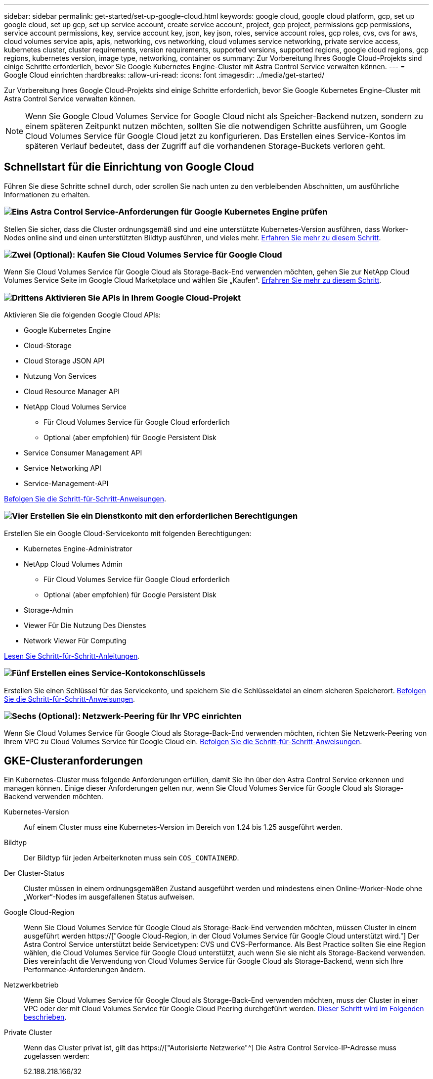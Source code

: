 ---
sidebar: sidebar 
permalink: get-started/set-up-google-cloud.html 
keywords: google cloud, google cloud platform, gcp, set up google cloud, set up gcp, set up service account, create service account, project, gcp project, permissions gcp permissions, service account permissions, key, service account key, json, key json, roles, service account roles, gcp roles, cvs, cvs for aws, cloud volumes service apis, apis, networking, cvs networking, cloud volumes service networking, private service access, kubernetes cluster, cluster requirements, version requirements, supported versions, supported regions, google cloud regions, gcp regions, kubernetes version, image type, networking, container os 
summary: Zur Vorbereitung Ihres Google Cloud-Projekts sind einige Schritte erforderlich, bevor Sie Google Kubernetes Engine-Cluster mit Astra Control Service verwalten können. 
---
= Google Cloud einrichten
:hardbreaks:
:allow-uri-read: 
:icons: font
:imagesdir: ../media/get-started/


[role="lead"]
Zur Vorbereitung Ihres Google Cloud-Projekts sind einige Schritte erforderlich, bevor Sie Google Kubernetes Engine-Cluster mit Astra Control Service verwalten können.


NOTE: Wenn Sie Google Cloud Volumes Service for Google Cloud nicht als Speicher-Backend nutzen, sondern zu einem späteren Zeitpunkt nutzen möchten, sollten Sie die notwendigen Schritte ausführen, um Google Cloud Volumes Service für Google Cloud jetzt zu konfigurieren. Das Erstellen eines Service-Kontos im späteren Verlauf bedeutet, dass der Zugriff auf die vorhandenen Storage-Buckets verloren geht.



== Schnellstart für die Einrichtung von Google Cloud

Führen Sie diese Schritte schnell durch, oder scrollen Sie nach unten zu den verbleibenden Abschnitten, um ausführliche Informationen zu erhalten.



=== image:https://raw.githubusercontent.com/NetAppDocs/common/main/media/number-1.png["Eins"] Astra Control Service-Anforderungen für Google Kubernetes Engine prüfen

[role="quick-margin-para"]
Stellen Sie sicher, dass die Cluster ordnungsgemäß sind und eine unterstützte Kubernetes-Version ausführen, dass Worker-Nodes online sind und einen unterstützten Bildtyp ausführen, und vieles mehr. <<GKE-Clusteranforderungen,Erfahren Sie mehr zu diesem Schritt>>.



=== image:https://raw.githubusercontent.com/NetAppDocs/common/main/media/number-2.png["Zwei"] (Optional): Kaufen Sie Cloud Volumes Service für Google Cloud

[role="quick-margin-para"]
Wenn Sie Cloud Volumes Service für Google Cloud als Storage-Back-End verwenden möchten, gehen Sie zur NetApp Cloud Volumes Service Seite im Google Cloud Marketplace und wählen Sie „Kaufen“. <<Optional: Kauf von Cloud Volumes Service für Google Cloud,Erfahren Sie mehr zu diesem Schritt>>.



=== image:https://raw.githubusercontent.com/NetAppDocs/common/main/media/number-3.png["Drittens"] Aktivieren Sie APIs in Ihrem Google Cloud-Projekt

[role="quick-margin-para"]
Aktivieren Sie die folgenden Google Cloud APIs:

[role="quick-margin-list"]
* Google Kubernetes Engine
* Cloud-Storage
* Cloud Storage JSON API
* Nutzung Von Services
* Cloud Resource Manager API
* NetApp Cloud Volumes Service
+
** Für Cloud Volumes Service für Google Cloud erforderlich
** Optional (aber empfohlen) für Google Persistent Disk


* Service Consumer Management API
* Service Networking API
* Service-Management-API


[role="quick-margin-para"]
<<Aktivieren Sie APIs in Ihrem Projekt,Befolgen Sie die Schritt-für-Schritt-Anweisungen>>.



=== image:https://raw.githubusercontent.com/NetAppDocs/common/main/media/number-4.png["Vier"] Erstellen Sie ein Dienstkonto mit den erforderlichen Berechtigungen

[role="quick-margin-para"]
Erstellen Sie ein Google Cloud-Servicekonto mit folgenden Berechtigungen:

[role="quick-margin-list"]
* Kubernetes Engine-Administrator
* NetApp Cloud Volumes Admin
+
** Für Cloud Volumes Service für Google Cloud erforderlich
** Optional (aber empfohlen) für Google Persistent Disk


* Storage-Admin
* Viewer Für Die Nutzung Des Dienstes
* Network Viewer Für Computing


[role="quick-margin-para"]
<<Erstellen eines Dienstkontos,Lesen Sie Schritt-für-Schritt-Anleitungen>>.



=== image:https://raw.githubusercontent.com/NetAppDocs/common/main/media/number-5.png["Fünf"] Erstellen eines Service-Kontokonschlüssels

[role="quick-margin-para"]
Erstellen Sie einen Schlüssel für das Servicekonto, und speichern Sie die Schlüsseldatei an einem sicheren Speicherort. <<Erstellen eines Service-Kontokonschlüssels,Befolgen Sie die Schritt-für-Schritt-Anweisungen>>.



=== image:https://raw.githubusercontent.com/NetAppDocs/common/main/media/number-6.png["Sechs"] (Optional): Netzwerk-Peering für Ihr VPC einrichten

[role="quick-margin-para"]
Wenn Sie Cloud Volumes Service für Google Cloud als Storage-Back-End verwenden möchten, richten Sie Netzwerk-Peering von Ihrem VPC zu Cloud Volumes Service für Google Cloud ein. <<Optional: Netzwerk-Peering für Ihr VPC einrichten,Befolgen Sie die Schritt-für-Schritt-Anweisungen>>.



== GKE-Clusteranforderungen

Ein Kubernetes-Cluster muss folgende Anforderungen erfüllen, damit Sie ihn über den Astra Control Service erkennen und managen können. Einige dieser Anforderungen gelten nur, wenn Sie Cloud Volumes Service für Google Cloud als Storage-Backend verwenden möchten.

Kubernetes-Version:: Auf einem Cluster muss eine Kubernetes-Version im Bereich von 1.24 bis 1.25 ausgeführt werden.
Bildtyp:: Der Bildtyp für jeden Arbeiterknoten muss sein `COS_CONTAINERD`.
Der Cluster-Status:: Cluster müssen in einem ordnungsgemäßen Zustand ausgeführt werden und mindestens einen Online-Worker-Node ohne „Worker“-Nodes im ausgefallenen Status aufweisen.
Google Cloud-Region:: Wenn Sie Cloud Volumes Service für Google Cloud als Storage-Back-End verwenden möchten, müssen Cluster in einem ausgeführt werden https://["Google Cloud-Region, in der Cloud Volumes Service für Google Cloud unterstützt wird."] Der Astra Control Service unterstützt beide Servicetypen: CVS und CVS-Performance. Als Best Practice sollten Sie eine Region wählen, die Cloud Volumes Service für Google Cloud unterstützt, auch wenn Sie sie nicht als Storage-Backend verwenden. Dies vereinfacht die Verwendung von Cloud Volumes Service für Google Cloud als Storage-Backend, wenn sich Ihre Performance-Anforderungen ändern.
Netzwerkbetrieb:: Wenn Sie Cloud Volumes Service für Google Cloud als Storage-Back-End verwenden möchten, muss der Cluster in einer VPC oder der mit Cloud Volumes Service für Google Cloud Peering durchgeführt werden. <<Optional: Netzwerk-Peering für Ihr VPC einrichten,Dieser Schritt wird im Folgenden beschrieben>>.
Private Cluster:: Wenn das Cluster privat ist, gilt das https://["Autorisierte Netzwerke"^] Die Astra Control Service-IP-Adresse muss zugelassen werden:
+
--
52.188.218.166/32

--
Betriebsmodus für ein GKE-Cluster:: Sie sollten den Standardbetriebsmodus verwenden. Der Autopilot-Modus wurde derzeit nicht getestet. link:https://cloud.google.com/kubernetes-engine/docs/concepts/types-of-clusters#modes["Erfahren Sie mehr über Betriebsmodi"^].




== Optional: Kauf von Cloud Volumes Service für Google Cloud

Astra Control Service kann Cloud Volumes Service für Google Cloud als Storage-Backend für Ihre persistenten Volumes nutzen. Wenn Sie diesen Service nutzen möchten, müssen Sie Cloud Volumes Service für Google Cloud über Google Cloud Marketplace erwerben, um die Abrechnung für persistente Volumes zu ermöglichen.

.Schritt
. Wechseln Sie zum https://["NetApp Cloud Volumes Service Seite"^] Wählen Sie im Google Cloud Marketplace die Option *Einkauf* aus, und folgen Sie den Anweisungen.
+
https://["Befolgen Sie die Schritt-für-Schritt-Anweisungen in der Google Cloud-Dokumentation, um den Service zu erwerben und zu aktivieren"^].





== Aktivieren Sie APIs in Ihrem Projekt

Für Ihr Projekt sind Berechtigungen erforderlich, um auf bestimmte Google Cloud-APIs zuzugreifen. APIs werden für die Interaktion mit Google Cloud-Ressourcen eingesetzt, beispielsweise mit Google Kubernetes Engine-Clustern (GKE) und NetApp Cloud Volumes Service Storage.

.Schritt
. https://["Verwenden Sie die Google Cloud-Konsole oder die gcloudbasierte CLI, um die folgenden APIs zu aktivieren"^]:
+
** Google Kubernetes Engine
** Cloud-Storage
** Cloud Storage JSON API
** Nutzung Von Services
** Cloud Resource Manager API
** NetApp Cloud Volumes Service (für Cloud Volumes Service für Google Cloud erforderlich)
** Service Consumer Management API
** Service Networking API
** Service-Management-API




Das folgende Video zeigt, wie die APIs über die Google Cloud-Konsole aktiviert werden.

video::video-enable-gcp-apis.mp4[width=848,height=480]


== Erstellen eines Dienstkontos

Astra Control Service nutzt ein Google Cloud-Service-Konto, um das Management von Kubernetes-Applikationsdaten in Ihrem Auftrag zu vereinfachen.

.Schritte
. Besuchen Sie Google Cloud und https://["Erstellen Sie ein Servicekonto, indem Sie die Konsole, den gcloudbasierten Befehl oder eine andere bevorzugte Methode verwenden"^].
. Gewähren Sie dem Dienstkonto die folgenden Rollen:
+
** *Kubernetes Engine Admin* - wird verwendet, um Cluster aufzulisten und Administratorzugriff zum Verwalten von Apps zu erstellen.
** *NetApp Cloud Volumes Admin* - wird für das Management von persistentem Storage für Applikationen verwendet.
** *Storage Admin* - zur Verwaltung von Buckets und Objekten für Backups von Apps.
** *Service Usage Viewer* - wird verwendet, um zu überprüfen, ob die erforderlichen Cloud Volumes Service für Google Cloud APIs aktiviert sind.
** *Computing Network Viewer* - wird verwendet, um zu prüfen, ob die Kubernetes VPC erlaubt ist, Cloud Volumes Service für Google Cloud zu erreichen.




Wenn Sie gcloudbasierte Lösungen verwenden möchten, können Sie im Astra Control Interface die gewünschten Schritte ausführen. Wählen Sie *Konto > Anmeldeinformationen > Anmeldeinformationen hinzufügen*, und wählen Sie dann *Anweisungen* aus.

Wenn Sie die Google Cloud-Konsole verwenden möchten, wird im folgenden Video gezeigt, wie Sie das Servicekonto über die Konsole erstellen.

video::video-create-gcp-service-account.mp4[width=848,height=480]


=== Konfigurieren des Service-Kontos für eine gemeinsame VPC

Um GKE-Cluster zu verwalten, die sich in einem Projekt befinden, aber ein VPC aus einem anderen Projekt (ein gemeinsames VPC) zu verwenden, müssen Sie das Astra-Servicekonto als Mitglied des Hostprojekts mit der Rolle *Compute Network Viewer* angeben.

.Schritte
. Wählen Sie von der Google Cloud-Konsole aus die Option *IAM & Admin* aus und wählen Sie *Servicekonten* aus.
. Finden Sie das Astra-Servicekonto mit link:set-up-google-cloud.html#create-a-service-account["Die erforderlichen Berechtigungen"] Und dann kopieren Sie die E-Mail-Adresse.
. Gehen Sie zu Ihrem Hostprojekt und wählen Sie dann *IAM & Admin* > *IAM*.
. Wählen Sie *Hinzufügen* und fügen Sie einen Eintrag für das Servicekonto hinzu.
+
.. *Neue Mitglieder*: Geben Sie die E-Mail-Adresse für das Service-Konto ein.
.. *Rolle*: Wählen Sie *Compute Network Viewer*.
.. Wählen Sie *Speichern*.




.Ergebnis
Das Hinzufügen eines GKE-Clusters mithilfe einer gemeinsamen VPC wird mit Astra vollständig funktionieren.



== Erstellen eines Service-Kontokonschlüssels

Statt dem Astra Control Service einen Benutzernamen und ein Passwort anzugeben, stellen Sie beim Hinzufügen des ersten Clusters einen Service-Account-Schlüssel bereit. Astra Control Service verwendet den Service-Account-Schlüssel, um die Identität des Service-Kontos zu ermitteln, das Sie gerade eingerichtet haben.

Der Dienstkontenschlüssel ist Klartext im JavaScript Object Notation (JSON) Format gespeichert. Es enthält Informationen zu den GCP-Ressourcen, auf die Sie Zugriff haben.

Sie können die JSON-Datei nur anzeigen oder herunterladen, wenn Sie den Schlüssel erstellen. Sie können jedoch jederzeit einen neuen Schlüssel erstellen.

.Schritte
. Besuchen Sie Google Cloud und https://["Erstellen Sie einen Service-Kontokschlüssel über die Konsole, den gcloudbasierten Befehl oder eine andere bevorzugte Methode"^].
. Wenn Sie dazu aufgefordert werden, speichern Sie die Servicekontoschlüsseldatei an einem sicheren Ort.


Das folgende Video zeigt, wie der Service-Kontokschlüssel über die Google Cloud-Konsole erstellt wird.

video::video-create-gcp-service-account-key.mp4[width=848,height=480]


== Optional: Netzwerk-Peering für Ihr VPC einrichten

Wenn Sie Cloud Volumes Service für Google Cloud als Storage-Backend-Service nutzen möchten, besteht der letzte Schritt darin, Netzwerk-Peering von Ihrem VPC zum Cloud Volumes Service für Google Cloud einzurichten.

Die einfachste Möglichkeit, Netzwerk-Peering einzurichten, besteht darin, die gcloudbefehle direkt von Cloud Volumes Service zu beziehen. Die Befehle sind über Cloud Volumes Service verfügbar, wenn ein neues Dateisystem erstellt wird.

.Schritte
. https://["Gehen Sie zu den globalen Regions Maps von NetApp Cloud Central"^] Und geben Sie den Servicetyp an, den Sie in der Region Google Cloud verwenden möchten, in der sich Ihr Cluster befindet.
+
Cloud Volumes Service bietet zwei Arten von Services: CVS und CVS-Performance. https://["Erfahren Sie mehr über diese Service-Typen"^].

. https://["Wechseln Sie zu Cloud Volumes in der Google Cloud Platform"^].
. Wählen Sie auf der Seite *Bände* die Option *Erstellen*.
. Wählen Sie unter *Diensttyp* entweder *CVS* oder *CVS-Performance* aus.
+
Sie müssen den richtigen Servicetyp für Ihre Google Cloud-Region auswählen. Dies ist der Service-Typ, den Sie in Schritt 1 identifiziert haben. Nachdem Sie einen Servicetyp ausgewählt haben, wird die Liste der Regionen auf der Seite mit den Regionen aktualisiert, in denen dieser Servicetyp unterstützt wird.

+
Nach diesem Schritt müssen Sie nur Ihre Netzwerkinformationen eingeben, um die Befehle abzurufen.

. Wählen Sie unter *Region* Ihre Region und Zone aus.
. Wählen Sie unter *Netzwerkdetails* die VPC aus.
+
Wenn Sie Netzwerk-Peering nicht eingerichtet haben, sehen Sie die folgende Benachrichtigung:

+
image:gcp-peering.gif["Ein Screenshot der Google Cloud Konsole, in dem eine Schaltfläche mit dem Titel Befehle anzeigen wie Sie Netzwerk-Peering einrichten, angezeigt wird."]

. Wählen Sie die Schaltfläche aus, um die Befehle zum Einrichten von Netzwerk-Peering anzuzeigen.
. Kopieren Sie die Befehle und führen Sie sie in Cloud Shell aus.
+
Weitere Informationen zur Verwendung dieser Befehle finden Sie im https://["QuickStart for Cloud Volumes Service for GCP"^].

+
https://["Erfahren Sie mehr über die Konfiguration des Zugriffs auf private Services und die Einrichtung von Netzwerk-Peering"^].

. Nachdem Sie fertig sind, können Sie auf der Seite *Dateisystem erstellen* Abbrechen auswählen.
+
Wir haben mit dem Erstellen dieses Volumes nur begonnen, um die Befehle für Netzwerk-Peering zu erhalten.


